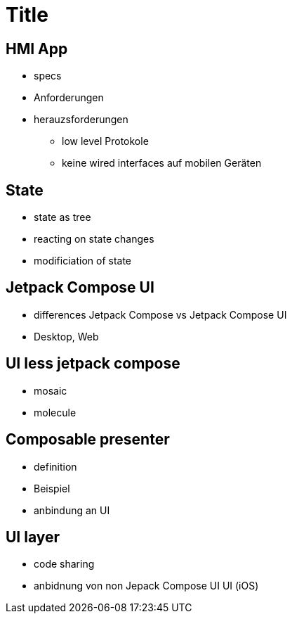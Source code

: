 = Title

== HMI App

* specs
* Anforderungen
* herauzsforderungen
** low level Protokole
** keine wired interfaces auf mobilen Geräten

== State
* state as tree
* reacting on state changes
* modificiation of state

== Jetpack Compose UI
* differences Jetpack Compose vs Jetpack Compose UI
* Desktop, Web

== UI less jetpack compose
* mosaic
* molecule

== Composable presenter
* definition
* Beispiel
* anbindung an UI

== UI layer
* code sharing
* anbidnung von non Jepack Compose UI UI (iOS)